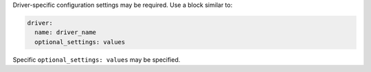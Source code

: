 .. The contents of this file may be included in multiple topics (using the includes directive).
.. The contents of this file should be modified in a way that preserves its ability to appear in multiple topics.


Driver-specific configuration settings may be required. Use a block similar to:

.. code-block:: yaml

   driver: 
     name: driver_name
     optional_settings: values

Specific ``optional_settings: values`` may be specified.